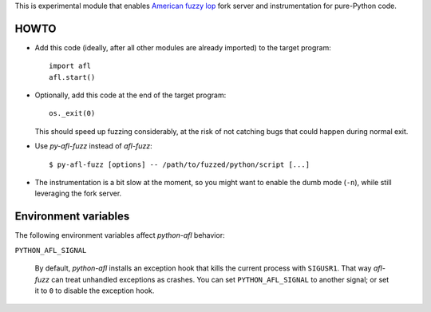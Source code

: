This is experimental module that enables
`American fuzzy lop`_ fork server and instrumentation for pure-Python code.

.. _American fuzzy lop: http://lcamtuf.coredump.cx/afl/

HOWTO
-----

* Add this code (ideally, after all other modules are already imported) to
  the target program::

      import afl
      afl.start()

* Optionally, add this code at the end of the target program::

      os._exit(0)

  This should speed up fuzzing considerably,
  at the risk of not catching bugs that could happen during normal exit.

* Use *py-afl-fuzz* instead of *afl-fuzz*::

      $ py-afl-fuzz [options] -- /path/to/fuzzed/python/script [...]

* The instrumentation is a bit slow at the moment,
  so you might want to enable the dumb mode (``-n``),
  while still leveraging the fork server.

Environment variables
---------------------

The following environment variables affect *python-afl* behavior:

``PYTHON_AFL_SIGNAL``

   By default, *python-afl* installs an exception hook
   that kills the current process with ``SIGUSR1``.
   That way *afl-fuzz* can treat unhandled exceptions as crashes.
   You can set ``PYTHON_AFL_SIGNAL`` to another signal;
   or set it to ``0`` to disable the exception hook.

.. vim:ts=3 sts=3 sw=3 et
